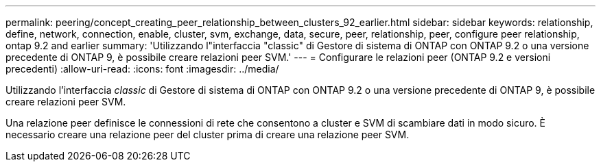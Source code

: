 ---
permalink: peering/concept_creating_peer_relationship_between_clusters_92_earlier.html 
sidebar: sidebar 
keywords: relationship, define, network, connection, enable, cluster, svm, exchange, data, secure, peer, relationship, peer, configure peer relationship, ontap 9.2 and earlier 
summary: 'Utilizzando l"interfaccia "classic" di Gestore di sistema di ONTAP con ONTAP 9.2 o una versione precedente di ONTAP 9, è possibile creare relazioni peer SVM.' 
---
= Configurare le relazioni peer (ONTAP 9.2 e versioni precedenti)
:allow-uri-read: 
:icons: font
:imagesdir: ../media/


[role="lead"]
Utilizzando l'interfaccia _classic_ di Gestore di sistema di ONTAP con ONTAP 9.2 o una versione precedente di ONTAP 9, è possibile creare relazioni peer SVM.

Una relazione peer definisce le connessioni di rete che consentono a cluster e SVM di scambiare dati in modo sicuro. È necessario creare una relazione peer del cluster prima di creare una relazione peer SVM.

